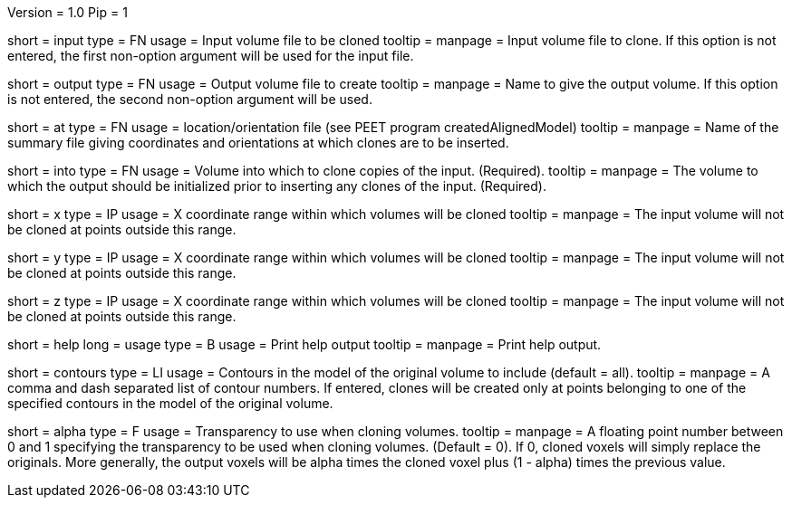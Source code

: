 Version = 1.0
Pip = 1

[Field = InputFile]
short = input
type = FN
usage = Input volume file to be cloned
tooltip = 
manpage = Input volume file to clone. If this option is not entered, 
the first non-option argument will be used for the input file.

[Field = OutputFile]
short = output
type = FN
usage = Output volume file to create
tooltip = 
manpage = Name to give the output volume. If this option is not entered,
the second non-option argument will be used.

[Field = AtPoints]
short = at
type = FN
usage = location/orientation file (see PEET program createdAlignedModel)
tooltip = 
manpage = Name of the summary file giving coordinates and orientations
at which clones are to be inserted.

[Field = IntoFile]
short = into
type = FN
usage = Volume into which to clone copies of the input. (Required).
tooltip = 
manpage = The volume to which the output should be initialized prior to
inserting any clones of the input. (Required).

[Field = XRange]
short = x
type = IP
usage = X coordinate range within which volumes will be cloned
tooltip = 
manpage =  The input volume will not be cloned at points outside this range.

[Field = YRange]
short = y
type = IP
usage = X coordinate range within which volumes will be cloned
tooltip = 
manpage =  The input volume will not be cloned at points outside this range.

[Field = ZRange]
short = z
type = IP
usage = X coordinate range within which volumes will be cloned
tooltip = 
manpage =  The input volume will not be cloned at points outside this range.

[Field = usage]
short = help
long = usage
type = B
usage = Print help output
tooltip = 
manpage = Print help output. 

[Field = ContourNumbers]
short = contours
type = LI
usage = Contours in the model of the original volume to include (default = all).
tooltip =
manpage = A comma and dash separated list of contour numbers. If entered, 
clones will be created only at points belonging to one of the specified 
contours in the model of the original volume.

[Field = AlphaTransparency]
short = alpha
type = F
usage = Transparency to use when cloning volumes.
tooltip =
manpage = A floating point number between 0 and 1 specifying the transparency
to be used when cloning volumes. (Default = 0). If 0, cloned voxels will simply
replace the originals. More generally, the output voxels will be alpha times
the cloned voxel plus (1 - alpha) times the previous value. 
